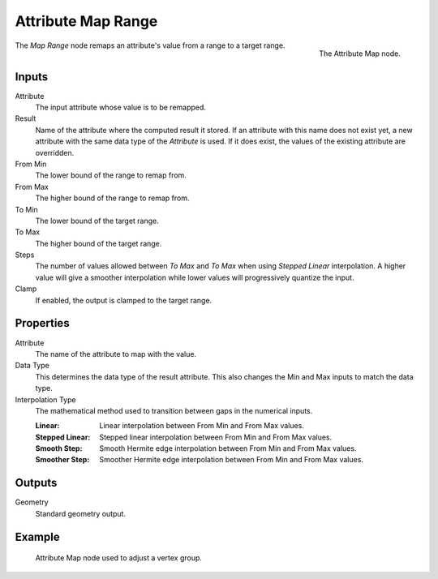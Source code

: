 .. index:: Geometry Nodes; Attribute Map Range
.. _bpy.types.GeometryNodeAttributeMapRange:

*******************
Attribute Map Range
*******************

.. figure:: /images/modeling_geometry-nodes_attribute_attribute-map_node.png
   :align: right

   The Attribute Map node.

The *Map Range* node remaps an attribute's value from a range to a target range.


Inputs
======

Attribute
   The input attribute whose value is to be remapped.
Result
   Name of the attribute where the computed result it stored.
   If an attribute with this name does not exist yet,
   a new attribute with the same data type of the *Attribute* is used.
   If it does exist, the values of the existing attribute are overridden.
From Min
   The lower bound of the range to remap from.
From Max
   The higher bound of the range to remap from.
To Min
   The lower bound of the target range.
To Max
   The higher bound of the target range.
Steps
   The number of values allowed between *To Max* and *To Max* when using *Stepped Linear* interpolation.
   A higher value will give a smoother interpolation while lower values will progressively quantize the input.
Clamp
   If enabled, the output is clamped to the target range.


Properties
==========

Attribute
   The name of the attribute to map with the value.

Data Type
   This determines the data type of the result attribute.
   This also changes the Min and Max inputs to match the data type.

Interpolation Type
   The mathematical method used to transition between gaps in the numerical inputs.

   :Linear: Linear interpolation between From Min and From Max values.
   :Stepped Linear: Stepped linear interpolation between From Min and From Max values.
   :Smooth Step: Smooth Hermite edge interpolation between From Min and From Max values.
   :Smoother Step: Smoother Hermite edge interpolation between From Min and From Max values.


Outputs
=======

Geometry
   Standard geometry output.


Example
=======

.. figure:: /images/modeling_geometry-nodes_attribute_attribute-map_example.png

   Attribute Map node used to adjust a vertex group.

